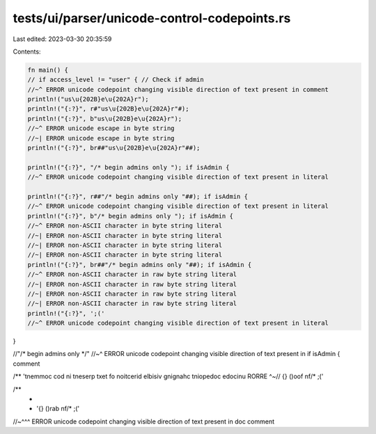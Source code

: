 tests/ui/parser/unicode-control-codepoints.rs
=============================================

Last edited: 2023-03-30 20:35:59

Contents:

.. code-block:: rs

    fn main() {
    // if access_level != "us‫e‪r" { // Check if admin
    //~^ ERROR unicode codepoint changing visible direction of text present in comment
    println!("us\u{202B}e\u{202A}r");
    println!("{:?}", r#"us\u{202B}e\u{202A}r"#);
    println!("{:?}", b"us\u{202B}e\u{202A}r");
    //~^ ERROR unicode escape in byte string
    //~| ERROR unicode escape in byte string
    println!("{:?}", br##"us\u{202B}e\u{202A}r"##);

    println!("{:?}", "/*‮ } ⁦if isAdmin⁩ ⁦ begin admins only ");
    //~^ ERROR unicode codepoint changing visible direction of text present in literal

    println!("{:?}", r##"/*‮ } ⁦if isAdmin⁩ ⁦ begin admins only "##);
    //~^ ERROR unicode codepoint changing visible direction of text present in literal
    println!("{:?}", b"/*‮ } ⁦if isAdmin⁩ ⁦ begin admins only ");
    //~^ ERROR non-ASCII character in byte string literal
    //~| ERROR non-ASCII character in byte string literal
    //~| ERROR non-ASCII character in byte string literal
    //~| ERROR non-ASCII character in byte string literal
    println!("{:?}", br##"/*‮ } ⁦if isAdmin⁩ ⁦ begin admins only "##);
    //~^ ERROR non-ASCII character in raw byte string literal
    //~| ERROR non-ASCII character in raw byte string literal
    //~| ERROR non-ASCII character in raw byte string literal
    //~| ERROR non-ASCII character in raw byte string literal
    println!("{:?}", '‮');
    //~^ ERROR unicode codepoint changing visible direction of text present in literal
}

//"/*‮ } ⁦if isAdmin⁩ ⁦ begin admins only */"
//~^ ERROR unicode codepoint changing visible direction of text present in comment

/**  '‮'); */fn foo() {}
//~^ ERROR unicode codepoint changing visible direction of text present in doc comment

/**
 *
 *  '‮'); */fn bar() {}
//~^^^ ERROR unicode codepoint changing visible direction of text present in doc comment


